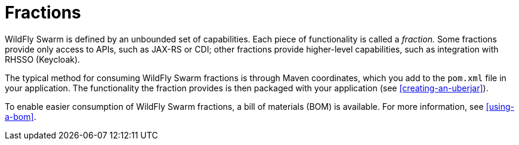 [#fractions]
= Fractions

WildFly Swarm is defined by an unbounded set of capabilities.
Each piece of functionality is called a _fraction._
Some fractions provide only access to APIs, such as JAX-RS or CDI; other fractions provide higher-level capabilities, such as integration with RHSSO (Keycloak).

The typical method for consuming WildFly Swarm fractions is through Maven coordinates, which you add to the `pom.xml` file in your application.
The functionality the fraction provides is then packaged with your application (see xref:creating-an-uberjar[]).

To enable easier consumption of WildFly Swarm fractions, a bill of materials (BOM) is available. For more information, see xref:using-a-bom[].

